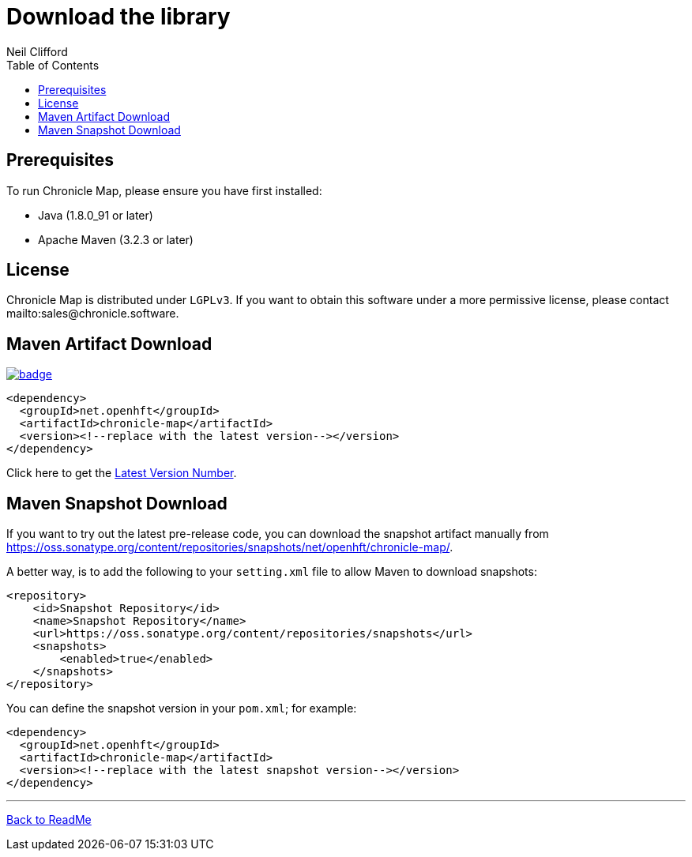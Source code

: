 = Download the library
Neil Clifford
:toc: macro
:toclevels: 1
:css-signature: demo
:toc-placement: macro
:icons: font

toc::[]

== Prerequisites

To run Chronicle Map, please ensure you have first installed:

* Java (1.8.0_91 or later)
* Apache Maven (3.2.3 or later)

== License

Chronicle Map is distributed under `LGPLv3`. If you want to obtain this software under a more permissive
license, please contact mailto:sales@chronicle.software.

== Maven Artifact Download

[#image-maven]
[caption="", link=https://maven-badges.herokuapp.com/maven-central/net.openhft/chronicle-map]
image::https://maven-badges.herokuapp.com/maven-central/net.openhft/chronicle-map/badge.svg[]


``` xml
<dependency>
  <groupId>net.openhft</groupId>
  <artifactId>chronicle-map</artifactId>
  <version><!--replace with the latest version--></version>
</dependency>
```

Click here to get the http://search.maven.org/#search%7Cga%7C1%7Cg%3A%22net.openhft%22%20AND%20a%3A%22chronicle-map%22[Latest Version Number].

== Maven Snapshot Download
If you want to try out the latest pre-release code, you can download the snapshot artifact manually
from https://oss.sonatype.org/content/repositories/snapshots/net/openhft/chronicle-map/.

A better way, is to add the following to your `setting.xml` file to allow Maven to download snapshots:

``` xml
<repository>
    <id>Snapshot Repository</id>
    <name>Snapshot Repository</name>
    <url>https://oss.sonatype.org/content/repositories/snapshots</url>
    <snapshots>
        <enabled>true</enabled>
    </snapshots>
</repository>
```
You can define the snapshot version in your `pom.xml`; for example:

```xml
<dependency>
  <groupId>net.openhft</groupId>
  <artifactId>chronicle-map</artifactId>
  <version><!--replace with the latest snapshot version--></version>
</dependency>
```

'''
<<../ReadMe.adoc#,Back to ReadMe>>
